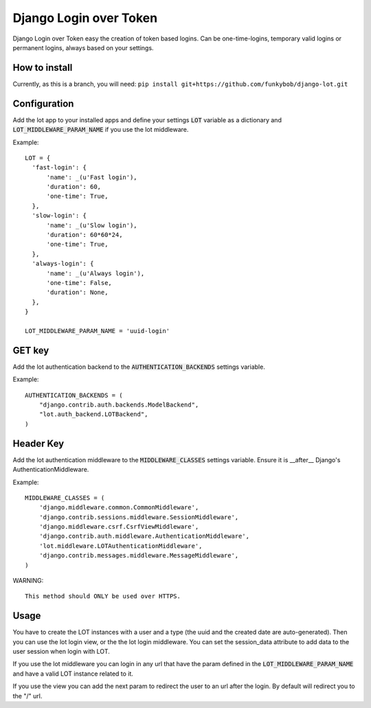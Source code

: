 Django Login over Token
=======================

.. image:: https://travis-ci.org/funkybob/django-lot.png?branch=master
    :target: https://travis-ci.org/funkybob/django-lot

.. image:: https://coveralls.io/repos/funkybob/django-lot/badge.png?branch=master
    :target: https://coveralls.io/r/funkybob/django-lot?branch=master

.. image:: https://pypip.in/v/django-lot/badge.png
    :target: https://crate.io/packages/django-lot

.. image:: https://pypip.in/d/django-lot/badge.png
    :target: https://crate.io/packages/django-lot

Django Login over Token easy the creation of token based logins. Can be
one-time-logins, temporary valid logins or permanent logins, always based on
your settings.

How to install
--------------

Currently, as this is a branch, you will need: ``pip install git+https://github.com/funkybob/django-lot.git``


Configuration
-------------

Add the lot app to your installed apps and define your settings :code:`LOT`
variable as a dictionary and :code:`LOT_MIDDLEWARE_PARAM_NAME` if you use the
lot middleware.

Example::

  LOT = {
    'fast-login': {
        'name': _(u'Fast login'),
        'duration': 60,
        'one-time': True,
    },
    'slow-login': {
        'name': _(u'Slow login'),
        'duration': 60*60*24,
        'one-time': True,
    },
    'always-login': {
        'name': _(u'Always login'),
        'one-time': False,
        'duration': None,
    },
  }

  LOT_MIDDLEWARE_PARAM_NAME = 'uuid-login'

GET key
-------

Add the lot authentication backend to the :code:`AUTHENTICATION_BACKENDS`
settings variable.

Example::

  AUTHENTICATION_BACKENDS = (
      "django.contrib.auth.backends.ModelBackend",
      "lot.auth_backend.LOTBackend",
  )


Header Key
----------

Add the lot authentication middleware to the :code:`MIDDLEWARE_CLASSES`
settings variable.  Ensure it is __after__ Django's AuthenticationMiddleware.

Example::

    MIDDLEWARE_CLASSES = (
        'django.middleware.common.CommonMiddleware',
        'django.contrib.sessions.middleware.SessionMiddleware',
        'django.middleware.csrf.CsrfViewMiddleware',
        'django.contrib.auth.middleware.AuthenticationMiddleware',
        'lot.middleware.LOTAuthenticationMiddleware',
        'django.contrib.messages.middleware.MessageMiddleware',
    )

WARNING::

   This method should ONLY be used over HTTPS.

Usage
-----

You have to create the LOT instances with a user and a type (the uuid and the
created date are auto-generated). Then you can use the lot login view, or the
the lot login middleware. You can set the session_data attribute to add data
to the user session when login with LOT.

If you use the lot middleware you can login in any url that have the param
defined in the :code:`LOT_MIDDLEWARE_PARAM_NAME` and have a valid LOT instance
related to it.

If you use the view you can add the next param to redirect the user to an url
after the login. By default will redirect you to the "/" url.
